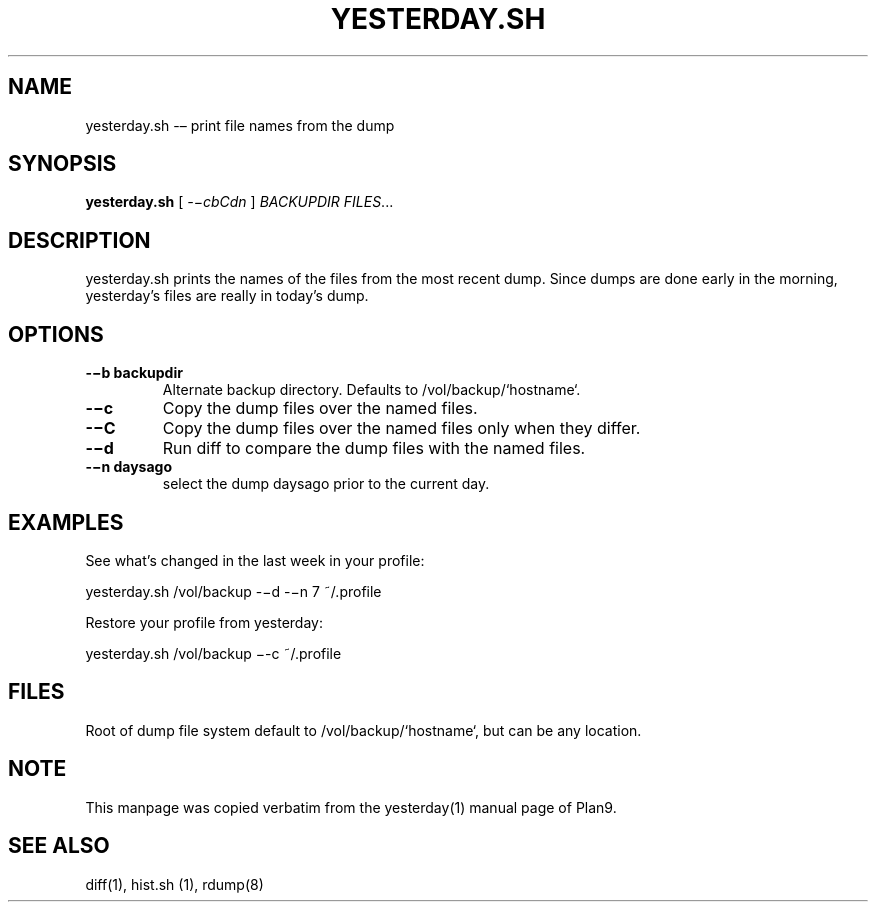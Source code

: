 .TH YESTERDAY.SH 1 "25 Dec 2005"

.SH NAME
yesterday.sh -– print file names from the dump

.SH SYNOPSIS
.B yesterday.sh
[
.IR -−cbCdn
]
.IR BACKUPDIR
.IR FILES ...

.SH DESCRIPTION
yesterday.sh prints the names of the files from the most recent dump. Since
dumps are done early in the morning, yesterday’s files are really in
today’s dump. 

.SH OPTIONS
.TP 
\fB-−b backupdir
Alternate backup directory. Defaults to /vol/backup/`hostname`.
.TP 
\fB-−c    
Copy the dump files over the named files.
.TP 
\fB-−C    
Copy the dump files over the named files only when they differ.
.TP 
\fB-−d    
Run diff to compare the dump files with the named files.
.TP 
\fB-−n daysago
select the dump daysago prior to the current day.

.SH EXAMPLES
See what’s changed in the last week in your profile:
.PP
        yesterday.sh /vol/backup -−d -−n 7 ~/.profile
.PP
Restore your profile from yesterday:
.PP
        yesterday.sh /vol/backup −-c ~/.profile

.SH FILES
Root of dump file system default to /vol/backup/`hostname`, but can be any
location.

.SH NOTE
This manpage was copied verbatim from the yesterday(1) manual page of
Plan9.

.SH SEE ALSO
diff(1), hist.sh (1), rdump(8)
